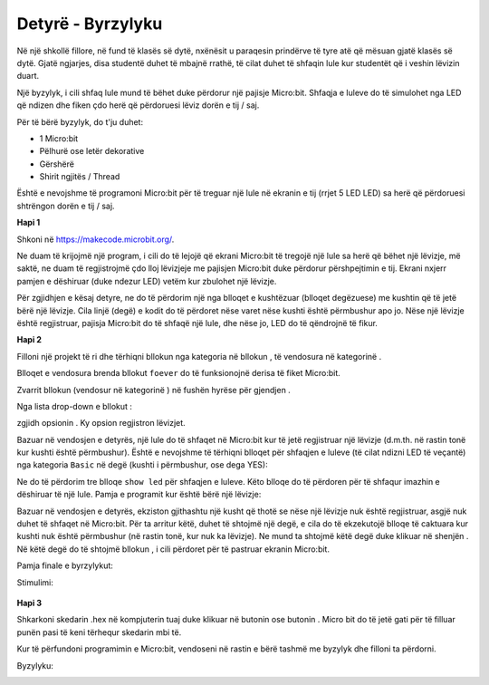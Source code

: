 ==============================
Detyrë - Byrzylyku
==============================

Në një shkollë fillore, në fund të klasës së dytë, nxënësit u paraqesin prindërve të tyre atë që mësuan gjatë klasës së dytë. Gjatë ngjarjes, disa studentë duhet të mbajnë rrathë, të cilat duhet të shfaqin lule kur studentët që i veshin lëvizin duart.

Një byzylyk, i cili shfaq lule mund të bëhet duke përdorur një pajisje Micro:bit. Shfaqja e luleve do të simulohet nga LED që ndizen dhe fiken çdo herë që përdoruesi lëviz dorën e tij / saj.

.. image:: ../_images/_imageMicroBit/Narukvica1.png
      :align: center

Për të bërë byzylyk, do t'ju duhet:

- 1 Micro:bit
- Pëlhurë ose letër dekorative
- Gërshërë
- Shirit ngjitës / Thread

Është e nevojshme të programoni Micro:bit për të treguar një lule në ekranin e tij (rrjet 5 LED LED) sa herë që përdoruesi shtrëngon dorën e tij / saj.

**Hapi 1**

Shkoni në https://makecode.microbit.org/.

Ne duam të krijojmë një program, i cili do të lejojë që ekrani Micro:bit të tregojë një lule sa herë që bëhet një lëvizje, më saktë, ne duam të regjistrojmë çdo lloj lëvizjeje me pajisjen Micro:bit duke përdorur përshpejtimin e tij. Ekrani nxjerr pamjen e dëshiruar (duke ndezur LED) vetëm kur zbulohet një lëvizje.

Për zgjidhjen e kësaj detyre, ne do të përdorim një nga blloqet e kushtëzuar (blloqet degëzuese) me kushtin që të jetë bërë një lëvizje. Cila linjë (degë) e kodit do të përdoret nëse varet nëse kushti është përmbushur apo jo. Nëse një lëvizje është regjistruar, pajisja Micro:bit do të shfaqë një lule, dhe nëse jo, LED do të qëndrojnë të fikur.

**Hapi 2**

Filloni një projekt të ri dhe tërhiqni bllokun |if..then| nga kategoria |Logic| në bllokun |forever|, të vendosura në kategorinë |Basic|.


.. |forever| image:: ../_images/_imageMicroBit/s1.png
.. |Basic| image:: ../_images/_imageMicroBit/s2.png
.. |if..then| image:: ../_images/_imageMicroBit/s3.png
.. |Logic| image:: ../_images/_imageMicroBit/s4.png

Blloqet e vendosura brenda bllokut ``foever`` do të funksionojnë derisa të fiket Micro:bit.

Zvarrit bllokun |uslov1| (vendosur në kategorinë |Input|) në fushën hyrëse për gjendjen |uslov|.

.. |uslov| image:: ../_images/_imageMicroBit/s5.png
.. |Input| image:: ../_images/_imageMicroBit/s6.png
.. |uslov1| image:: ../_images/_imageMicroBit/s7.png

Nga lista drop-down e bllokut |uslov1|:

.. image:: ../_images/_imageMicroBit/s8.png
      :align: center

zgjidh opsionin |shake|. Ky opsion regjistron lëvizjet. 

.. |shake| image:: ../_images/_imageMicroBit/s9.png

.. image:: ../_images/_imageMicroBit/s10.png
      :align: center

Bazuar në vendosjen e detyrës, një lule do të shfaqet në Micro:bit kur të jetë regjistruar një lëvizje (d.m.th. në rastin tonë kur kushti është përmbushur). Është e nevojshme të tërhiqni blloqet për shfaqjen e luleve (të cilat ndizni LED të veçantë) nga kategoria ``Basic`` në degë (kushti i përmbushur, ose dega YES):

.. image:: ../_images/_imageMicroBit/s12.png
      :align: center

Ne do të përdorim tre blloqe ``show led`` për shfaqjen e luleve. Këto blloqe do të përdoren për të shfaqur imazhin e dëshiruar të një lule.
Pamja e programit kur është bërë një lëvizje:

.. image:: ../_images/_imageMicroBit/s13.png
      :align: center

Bazuar në vendosjen e detyrës, ekziston gjithashtu një kusht që thotë se nëse një lëvizje nuk është regjistruar, asgjë nuk duhet të shfaqet në Micro:bit. Për ta arritur këtë, duhet të shtojmë një degë, e cila do të ekzekutojë blloqe të caktuara kur kushti nuk është përmbushur (në rastin tonë, kur nuk ka lëvizje). Ne mund ta shtojmë këtë degë duke klikuar në shenjën |plus|. Në këtë degë do të shtojmë bllokun |clear|, i cili përdoret për të pastruar ekranin Micro:bit.

.. |plus| image:: ../_images/_imageMicroBit/s15.png
.. |clear| image:: ../_images/_imageMicroBit/s14.png

Pamja finale e byrzylykut:

.. image:: ../_images/_imageMicroBit/s16.png
      :align: center

Stimulimi:

      .. image:: ../_images/_imageMicroBit/s17.png
            :align: center

**Hapi 3**

Shkarkoni skedarin .hex në kompjuterin tuaj duke klikuar në butonin |dugme1| ose butonin |dugme2|. Micro bit do të jetë gati për të filluar punën pasi të keni tërhequr skedarin mbi të.

.. |dugme1| image:: ../_images/_imageMicroBit/s19.png
.. |dugme2| image:: ../_images/_imageMicroBit/29.png
      :width: 199px

Kur të përfundoni programimin e Micro:bit, vendoseni në rastin e bërë tashmë me byzylyk dhe filloni ta përdorni.

Byzylyku:

.. image:: ../_images/_imageMicroBit/Narukvica2.png
      :align: center
